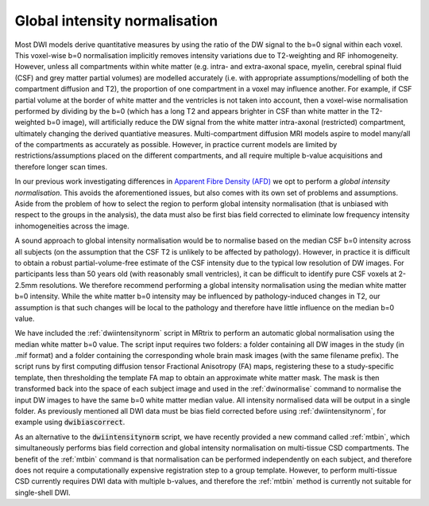 .. _global-intensity-normalisation:


Global intensity normalisation
==============================

Most DWI models derive quantitative measures by using the ratio of the DW signal to the b=0 signal within each voxel. This voxel-wise b=0 normalisation implicitly removes intensity variations due to T2-weighting and RF inhomogeneity. However, unless all compartments within white matter (e.g. intra- and extra-axonal space, myelin, cerebral spinal fluid (CSF) and grey matter partial volumes) are modelled accurately (i.e. with appropriate assumptions/modelling of both the compartment diffusion and T2), the proportion of one compartment in a voxel may influence another. For example, if CSF partial volume at the border of white matter and the ventricles is not taken into account, then a voxel-wise normalisation performed by dividing by the b=0 (which has a long T2 and appears brighter in CSF than white matter in the T2-weighted b=0 image), will artificially reduce the DW signal from the white matter intra-axonal (restricted) compartment, ultimately changing the derived quantiative measures. Multi-compartment diffusion MRI models aspire to model many/all of the compartments as accurately as possible. However, in practice current models are limited by restrictions/assumptions placed on the different compartments, and all require multiple b-value acquisitions and therefore longer scan times.

In our previous work investigating differences in `Apparent Fibre Density (AFD) <http://www.ncbi.nlm.nih.gov/pubmed/22036682>`_ we opt to perform a *global intensity normalisation*. This avoids the aforementioned issues, but also comes with its own set of problems and assumptions. Aside from the problem of how to select the region to perform global intensity normalisation (that is unbiased with respect to the groups in the analysis), the data must also be first bias field corrected to eliminate low frequency intensity inhomogeneities across the image.


A sound approach to global intensity normalisation would be to normalise based on the median CSF b=0 intensity across all subjects (on the assumption that the CSF T2 is unlikely to be affected by pathology). However, in practice it is difficult to obtain a robust partial-volume-free estimate of the CSF intensity due to the typical low resolution of DW images. For participants less than 50 years old (with reasonably small ventricles), it can be difficult to identify pure CSF voxels at 2-2.5mm resolutions. We therefore recommend performing a global intensity normalisation using the median white matter b=0 intensity. While the white matter b=0 intensity may be influenced by pathology-induced changes in T2, our assumption is that such changes will be local to the pathology and therefore have little influence on the median b=0 value.

We have included the :ref:`dwiintensitynorm` script in MRtrix to perform an automatic global normalisation using the median white matter b=0 value. The script input requires two folders: a folder containing all DW images in the study (in .mif format) and a folder containing the corresponding whole brain mask images (with the same filename prefix). The script runs by first computing diffusion tensor Fractional Anisotropy (FA) maps, registering these to a study-specific template, then thresholding the template FA map to obtain an approximate white matter mask. The mask is then transformed back into the space of each subject image and used in the :ref:`dwinormalise` command to normalise the input DW images to have the same b=0 white matter median value. All intensity normalised data will be output in a single folder. As previously mentioned all DWI data must be bias field corrected before using :ref:`dwiintensitynorm`, for example using :code:`dwibiascorrect`.

As an alternative to the :code:`dwiintensitynorm` script, we have recently provided a new command called :ref:`mtbin`, which simultaneously performs bias field correction and global intensity normalisation on multi-tissue CSD compartments. The benefit of the :ref:`mtbin` command is that normalisation can be performed independently on each subject, and therefore does not require a computationally expensive registration step to a group template. However, to perform multi-tissue CSD  currently requires DWI data with multiple b-values, and therefore the :ref:`mtbin` method is currently not suitable for single-shell DWI.


